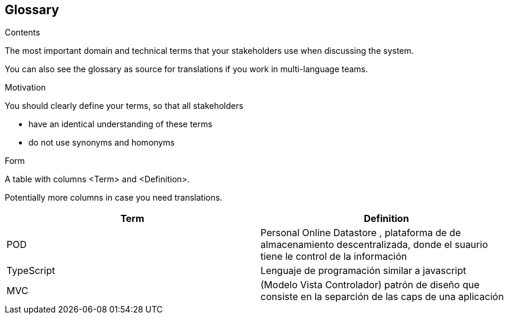 [[section-glossary]]
== Glossary



[role="arc42help"]
****
.Contents
The most important domain and technical terms that your stakeholders use when discussing the system.

You can also see the glossary as source for translations if you work in multi-language teams.

.Motivation
You should clearly define your terms, so that all stakeholders

* have an identical understanding of these terms
* do not use synonyms and homonyms

.Form
A table with columns <Term> and <Definition>.

Potentially more columns in case you need translations.

****

[options="header"]
|===
| Term         | Definition
| POD    |Personal Online Datastore , plataforma de de almacenamiento descentralizada, donde el suaurio tiene le control de la información
| TypeScript  | Lenguaje de programación similar a javascript 
| MVC   | (Modelo Vista Controlador) patrón de diseño que consiste en la separción de las caps de una aplicación
|===
